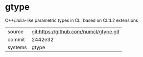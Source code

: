 * gtype

C++/Julia-like parametric types in CL, based on CLtL2 extensions

|---------+-------------------------------------------|
| source  | git:https://github.com/numcl/gtype.git   |
| commit  | 2442e32  |
| systems | gtype |
|---------+-------------------------------------------|

